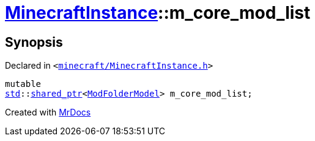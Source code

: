 [#MinecraftInstance-m_core_mod_list]
= xref:MinecraftInstance.adoc[MinecraftInstance]::m&lowbar;core&lowbar;mod&lowbar;list
:relfileprefix: ../
:mrdocs:


== Synopsis

Declared in `&lt;https://github.com/PrismLauncher/PrismLauncher/blob/develop/launcher/minecraft/MinecraftInstance.h#L169[minecraft&sol;MinecraftInstance&period;h]&gt;`

[source,cpp,subs="verbatim,replacements,macros,-callouts"]
----
mutable
xref:std.adoc[std]::xref:std/shared_ptr.adoc[shared&lowbar;ptr]&lt;xref:ModFolderModel.adoc[ModFolderModel]&gt; m&lowbar;core&lowbar;mod&lowbar;list;
----



[.small]#Created with https://www.mrdocs.com[MrDocs]#
